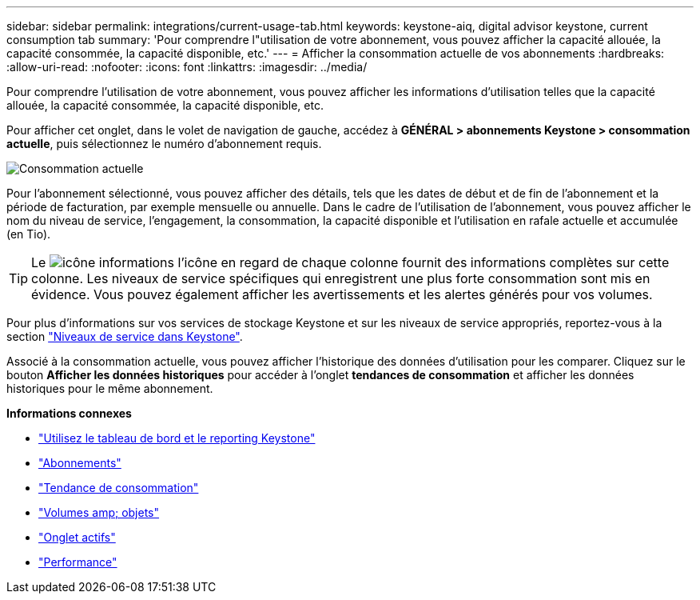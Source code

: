 ---
sidebar: sidebar 
permalink: integrations/current-usage-tab.html 
keywords: keystone-aiq, digital advisor keystone, current consumption tab 
summary: 'Pour comprendre l"utilisation de votre abonnement, vous pouvez afficher la capacité allouée, la capacité consommée, la capacité disponible, etc.' 
---
= Afficher la consommation actuelle de vos abonnements
:hardbreaks:
:allow-uri-read: 
:nofooter: 
:icons: font
:linkattrs: 
:imagesdir: ../media/


[role="lead"]
Pour comprendre l'utilisation de votre abonnement, vous pouvez afficher les informations d'utilisation telles que la capacité allouée, la capacité consommée, la capacité disponible, etc.

Pour afficher cet onglet, dans le volet de navigation de gauche, accédez à *GÉNÉRAL > abonnements Keystone > consommation actuelle*, puis sélectionnez le numéro d'abonnement requis.

image:aiq-ks-dtls-3.png["Consommation actuelle"]

Pour l'abonnement sélectionné, vous pouvez afficher des détails, tels que les dates de début et de fin de l'abonnement et la période de facturation, par exemple mensuelle ou annuelle. Dans le cadre de l'utilisation de l'abonnement, vous pouvez afficher le nom du niveau de service, l'engagement, la consommation, la capacité disponible et l'utilisation en rafale actuelle et accumulée (en Tio).


TIP: Le image:icon-info.png["icône informations"] l'icône en regard de chaque colonne fournit des informations complètes sur cette colonne. Les niveaux de service spécifiques qui enregistrent une plus forte consommation sont mis en évidence. Vous pouvez également afficher les avertissements et les alertes générés pour vos volumes.

Pour plus d'informations sur vos services de stockage Keystone et sur les niveaux de service appropriés, reportez-vous à la section link:../concepts/service-levels.html["Niveaux de service dans Keystone"].

Associé à la consommation actuelle, vous pouvez afficher l'historique des données d'utilisation pour les comparer. Cliquez sur le bouton *Afficher les données historiques* pour accéder à l'onglet *tendances de consommation* et afficher les données historiques pour le même abonnement.

*Informations connexes*

* link:../integrations/aiq-keystone-details.html["Utilisez le tableau de bord et le reporting Keystone"]
* link:../integrations/subscriptions-tab.html["Abonnements"]
* link:../integrations/capacity-trend-tab.html["Tendance de consommation"]
* link:../integrations/volumes-objects-tab.html["Volumes  amp; objets"]
* link:../integrations/assets-tab.html["Onglet actifs"]
* link:../integrations/performance-tab.html["Performance"]

